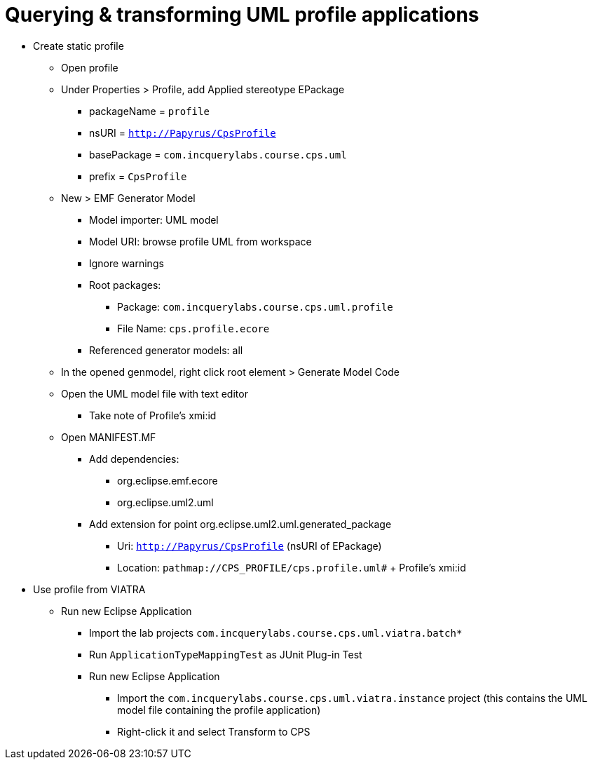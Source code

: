 = Querying & transforming UML profile applications
ifdef::env-github,env-browser[:outfilesuffix: .adoc]
ifndef::rootdir[:rootdir: ../]
:source-highlighter: highlightjs
:highlightjsdir: {rootdir}/highlight.js
:highlightjs-theme: tomorrow
:imagesdir: {rootdir}

* Create static profile
** Open profile
** Under Properties > Profile, add Applied stereotype EPackage
*** packageName = `profile`
*** nsURI = `http://Papyrus/CpsProfile`
*** basePackage = `com.incquerylabs.course.cps.uml`
*** prefix = `CpsProfile`
** New > EMF Generator Model
*** Model importer: UML model
*** Model URI: browse profile UML from workspace
*** Ignore warnings
*** Root packages:
**** Package: `com.incquerylabs.course.cps.uml.profile`
**** File Name: `cps.profile.ecore`
*** Referenced generator models: all
** In the opened genmodel, right click root element > Generate Model Code
** Open the UML model file with text editor
*** Take note of Profile's xmi:id
** Open MANIFEST.MF
*** Add dependencies:
**** org.eclipse.emf.ecore
**** org.eclipse.uml2.uml
*** Add extension for point org.eclipse.uml2.uml.generated_package
**** Uri: `http://Papyrus/CpsProfile` (nsURI of EPackage)
**** Location: `pathmap://CPS_PROFILE/cps.profile.uml#` + Profile's xmi:id
* Use profile from VIATRA
** Run new Eclipse Application
*** Import the lab projects `com.incquerylabs.course.cps.uml.viatra.batch*`
*** Run `ApplicationTypeMappingTest` as JUnit Plug-in Test
*** Run new Eclipse Application
**** Import the `com.incquerylabs.course.cps.uml.viatra.instance` project (this contains the UML model file containing the profile application)
**** Right-click it and select Transform to CPS
